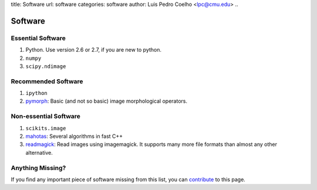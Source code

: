 title: Software
url: software
categories: software
author: Luis Pedro Coelho <lpc@cmu.edu>
..

========
Software
========

Essential Software
..................

1. Python. Use version 2.6 or 2.7, if you are new to python.
2. ``numpy``
3. ``scipy.ndimage``


Recommended Software
....................

1. ``ipython``
2. `pymorph <http://luispedro.org/software/pymorph>`_: Basic (and not so basic)
   image morphological operators.

Non-essential Software
......................

1. ``scikits.image``
2. `mahotas <http://luispedro.org/software/mahotas>`_: Several algorithms in
   fast C++
3. `readmagick <http://luispedro.org/software/readmagick>`_: Read images using
   imagemagick. It supports many more file formats than almost any other
   alternative.


Anything Missing?
.................

If you find any important piece of software missing from this list, you can
`contribute </contribute>`_ to this page.

